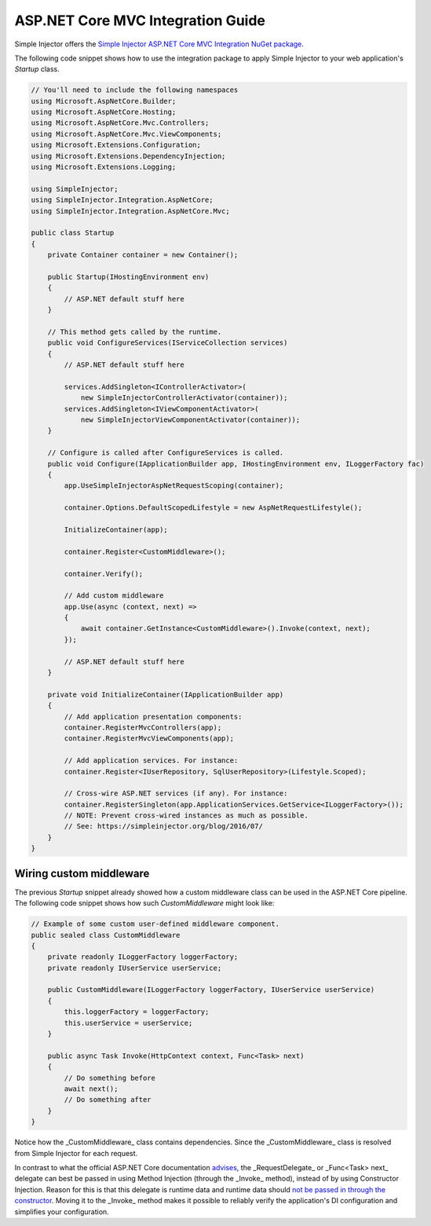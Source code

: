==================================
ASP.NET Core MVC Integration Guide
==================================

Simple Injector offers the `Simple Injector ASP.NET Core MVC Integration NuGet package <https://www.nuget.org/packages/SimpleInjector.Integration.AspNetCore.Mvc>`_.

The following code snippet shows how to use the integration package to apply Simple Injector to your web application's `Startup` class.

.. code-block:: c#

    // You'll need to include the following namespaces
    using Microsoft.AspNetCore.Builder;
    using Microsoft.AspNetCore.Hosting;
    using Microsoft.AspNetCore.Mvc.Controllers;
    using Microsoft.AspNetCore.Mvc.ViewComponents;
    using Microsoft.Extensions.Configuration;
    using Microsoft.Extensions.DependencyInjection;
    using Microsoft.Extensions.Logging;
    
    using SimpleInjector;
    using SimpleInjector.Integration.AspNetCore;
    using SimpleInjector.Integration.AspNetCore.Mvc;
    
    public class Startup
    {
        private Container container = new Container();
        
        public Startup(IHostingEnvironment env) 
        {
            // ASP.NET default stuff here
        }

        // This method gets called by the runtime.
        public void ConfigureServices(IServiceCollection services) 
        {
            // ASP.NET default stuff here

            services.AddSingleton<IControllerActivator>(
                new SimpleInjectorControllerActivator(container));
            services.AddSingleton<IViewComponentActivator>(
                new SimpleInjectorViewComponentActivator(container));
        }

        // Configure is called after ConfigureServices is called.
        public void Configure(IApplicationBuilder app, IHostingEnvironment env, ILoggerFactory fac) 
        {
            app.UseSimpleInjectorAspNetRequestScoping(container);

            container.Options.DefaultScopedLifestyle = new AspNetRequestLifestyle();
            
            InitializeContainer(app);
			
            container.Register<CustomMiddleware>();

            container.Verify();
			
            // Add custom middleware
            app.Use(async (context, next) =>
            {
                await container.GetInstance<CustomMiddleware>().Invoke(context, next);
            });

            // ASP.NET default stuff here
        }

        private void InitializeContainer(IApplicationBuilder app) 
        {
            // Add application presentation components:
            container.RegisterMvcControllers(app);
            container.RegisterMvcViewComponents(app);
        
            // Add application services. For instance: 
            container.Register<IUserRepository, SqlUserRepository>(Lifestyle.Scoped);
            
            // Cross-wire ASP.NET services (if any). For instance:
            container.RegisterSingleton(app.ApplicationServices.GetService<ILoggerFactory>());
            // NOTE: Prevent cross-wired instances as much as possible. 
            // See: https://simpleinjector.org/blog/2016/07/
        }
    }
	
Wiring custom middleware
========================

The previous `Startup` snippet already showed how a custom middleware class can be used in the ASP.NET Core pipeline. The following code snippet shows how such `CustomMiddleware` might look like:

.. code-block:: c#
	
    // Example of some custom user-defined middleware component.
    public sealed class CustomMiddleware
    {
        private readonly ILoggerFactory loggerFactory;
        private readonly IUserService userService;

        public CustomMiddleware(ILoggerFactory loggerFactory, IUserService userService)
        {
            this.loggerFactory = loggerFactory;
            this.userService = userService;
        }

        public async Task Invoke(HttpContext context, Func<Task> next)
        {
            // Do something before
            await next();
            // Do something after
        }
    }

Notice how the _CustomMiddleware_ class contains dependencies. Since the _CustomMiddleware_ class is resolved from Simple Injector for each request.

In contrast to what the official ASP.NET Core documentation `advises <https://docs.microsoft.com/en-us/aspnet/core/fundamentals/middleware#writing-middleware>`_, the _RequestDelegate_ or _Func<Task> next_ delegate can best be passed in using Method Injection (through the _Invoke_ method), instead of by using Constructor Injection. Reason for this is that this delegate is runtime data and runtime data should `not be passed in through the constructor <https://www.cuttingedge.it/blogs/steven/pivot/entry.php?id=99>`_. Moving it to the _Invoke_ method makes it possible to reliably verify the application's DI configuration and simplifies your configuration.